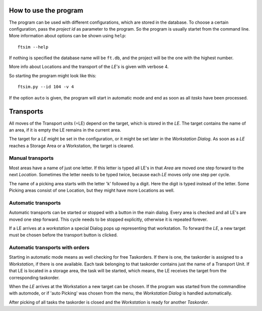 
.. _usage:


How to use the program
======================

The program can be used with different configurations,
which are stored in the database.
To choose a certain configuration, pass the `project id` as parameter to the program.
So the program is usually startet from the command line.
More information about options can be shown using ``help``::

    ftsim --help

If nothing is specified the database name will be ``ft.db``,
and the project will be the one with the highest number.

More info about Locations and the transport of the `LE's` is
given with verbose 4.

So starting the program might look like this::

    ftsim.py --id 104 -v 4

If the option ``auto`` is given, the program will start in automatic mode 
and end as soon as all `tasks` have been processed.

Transports
===========

All moves of the Transport units (=LE) depend on the target, which is stored in the `LE`.
The target contains the name of an area, if it is empty the LE remains in the current area.

The target for a `LE` might be set in the configuration, or it might be
set later in the `Workstation Dialog`.  As soon as a `LE` reaches a Storage Area or a Workstation,
the target is cleared.


Manual transports
-----------------

Most areas have a name of just one letter.
If this letter is typed all LE's in that `Area` are moved one step forward
to the next `Location`. Sometimes the letter needs to be typed twice,
because each `LE` moves only one step per cycle.

The name of a picking area starts with the letter 'k'
followed by a digit. Here the digit is typed instead of the
letter. Some Picking areas consist of one Location, but they might
have more Locations as well.


Automatic transports
--------------------

Automatic transports can be started or stopped with a 
button in the main dialog.
Every area is checked and all LE's are moved one step
forward. This cycle needs to be stopped explicitly,
otherwise it is repeated forever.

If a LE arrives at a `workstation` a special Dialog pops up
representing that workstation. To forward the `LE`, a new target must
be chosen before the transport button is clicked.


Automatic transports with orders
--------------------------------

Starting in automatic mode means as well checking for free Taskorders.
If there is one, the taskorder is assigned to a `Workstation`, if there is one available.
Each task belonging to that taskorder contains just the name of a Transport Unit.
If that LE is located in a storage area, the task will be started,
which means, the LE receives the target from the corresponding taskorder.

When the `LE` arrives at the Workstation a new target
can be chosen. If the program was started from the commandline
with automode, or if 'auto Picking' was chosen from the menu,
the `Workstation Dialog` is handled automatically.

After picking of all tasks the taskorder is closed and
the `Workstation` is ready for another `Taskorder`.
